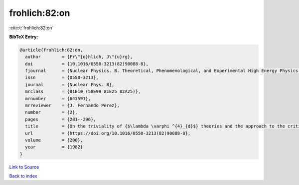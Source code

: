 frohlich:82:on
==============

:cite:t:`frohlich:82:on`

**BibTeX Entry:**

.. code-block:: bibtex

   @article{frohlich:82:on,
     author        = {Fr\"{o}hlich, J\"{u}rg},
     doi           = {10.1016/0550-3213(82)90088-8},
     fjournal      = {Nuclear Physics. B. Theoretical, Phenomenological, and Experimental High Energy Physics. Quantum Field Theory and Statistical Systems},
     issn          = {0550-3213},
     journal       = {Nuclear Phys. B},
     mrclass       = {81E10 (58E99 81E25 82A25)},
     mrnumber      = {643591},
     mrreviewer    = {J. Fernando Perez},
     number        = {2},
     pages         = {281--296},
     title         = {On the triviality of {$\lambda \varphi ^{4}_{d}$} theories and the approach to the critical point in {\$d{>atop (---)}4\$} dimensions},
     url           = {https://doi.org/10.1016/0550-3213(82)90088-8},
     volume        = {200},
     year          = {1982}
   }

`Link to Source <https://doi.org/10.1016/0550-3213(82)90088-8},>`_


`Back to index <../By-Cite-Keys.html>`_
